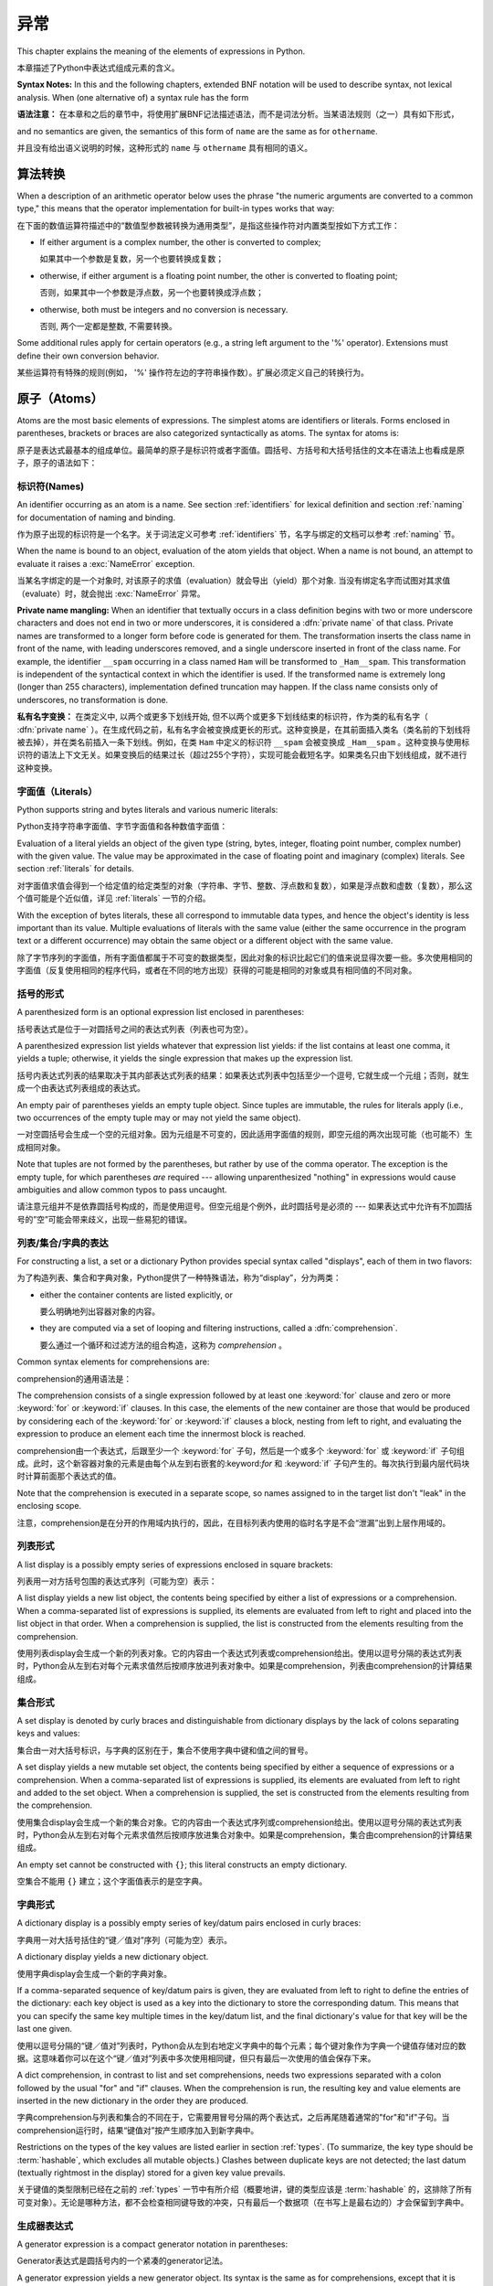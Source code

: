 
.. _expressions:

***********
异常
***********

.. index:: expression, BNF

This chapter explains the meaning of the elements of expressions in Python.

本章描述了Python中表达式组成元素的含义。

**Syntax Notes:** In this and the following chapters, extended BNF notation will
be used to describe syntax, not lexical analysis.  When (one alternative of) a
syntax rule has the form

**语法注意：** 在本章和之后的章节中，将使用扩展BNF记法描述语法，而不是词法分析。当某语法规则（之一）具有如下形式，

.. productionlist:: *
   name: `othername`

and no semantics are given, the semantics of this form of ``name`` are the same
as for ``othername``.

并且没有给出语义说明的时候，这种形式的 ``name`` 与 ``othername`` 具有相同的语义。

.. _conversions:

算法转换
======================

.. index:: pair: arithmetic; conversion

When a description of an arithmetic operator below uses the phrase "the numeric
arguments are converted to a common type," this means that the operator
implementation for built-in types works that way:

在下面的数值运算符描述中的“数值型参数被转换为通用类型”，是指这些操作符对内置类型按如下方式工作：

* If either argument is a complex number, the other is converted to complex;

  如果其中一个参数是复数，另一个也要转换成复数；

* otherwise, if either argument is a floating point number, the other is
  converted to floating point;

  否则，如果其中一个参数是浮点数，另一个也要转换成浮点数；

* otherwise, both must be integers and no conversion is necessary.

  否则, 两个一定都是整数, 不需要转换。

Some additional rules apply for certain operators (e.g., a string left argument
to the '%' operator).  Extensions must define their own conversion behavior.

某些运算符有特殊的规则(例如， '%' 操作符左边的字符串操作数）。扩展必须定义自己的转换行为。

.. _atoms:

原子（Atoms）
=================

.. index:: atom

Atoms are the most basic elements of expressions.  The simplest atoms are
identifiers or literals.  Forms enclosed in parentheses, brackets or braces are
also categorized syntactically as atoms.  The syntax for atoms is:

原子是表达式最基本的组成单位。最简单的原子是标识符或者字面值。圆括号、方括号和大括号括住的文本在语法上也看成是原子，原子的语法如下：

.. productionlist::
   atom: `identifier` | `literal` | `enclosure`
   enclosure: `parenth_form` | `list_display` | `dict_display` | `set_display`
            : | `generator_expression` | `yield_atom`


.. _atom-identifiers:

标识符(Names)
-------------------

.. index:: name, identifier

An identifier occurring as an atom is a name.  See section :ref:`identifiers`
for lexical definition and section :ref:`naming` for documentation of naming and
binding.

作为原子出现的标识符是一个名字。关于词法定义可参考 :ref:`identifiers` 节，名字与绑定的文档可以参考 :ref:`naming` 节。

.. index:: exception: NameError

When the name is bound to an object, evaluation of the atom yields that object.
When a name is not bound, an attempt to evaluate it raises a :exc:`NameError`
exception.

当某名字绑定的是一个对象时, 对该原子的求值（evaluation）就会导出（yield）那个对象. 当没有绑定名字而试图对其求值（evaluate）时，就会抛出 :exc:`NameError` 异常。

.. index::
   pair: name; mangling
   pair: private; names

**Private name mangling:** When an identifier that textually occurs in a class
definition begins with two or more underscore characters and does not end in two
or more underscores, it is considered a :dfn:`private name` of that class.
Private names are transformed to a longer form before code is generated for
them.  The transformation inserts the class name in front of the name, with
leading underscores removed, and a single underscore inserted in front of the
class name.  For example, the identifier ``__spam`` occurring in a class named
``Ham`` will be transformed to ``_Ham__spam``.  This transformation is
independent of the syntactical context in which the identifier is used.  If the
transformed name is extremely long (longer than 255 characters), implementation
defined truncation may happen.  If the class name consists only of underscores,
no transformation is done.

**私有名字变换：** 在类定义中, 以两个或更多下划线开始, 但不以两个或更多下划线结束的标识符，作为类的私有名字（ :dfn:`private name` ）。在生成代码之前，私有名字会被变换成更长的形式。这种变换是，在其前面插入类名（类名前的下划线将被去掉），并在类名前插入一条下划线。例如，在类 ``Ham`` 中定义的标识符 ``__spam`` 会被变换成 ``_Ham__spam`` 。这种变换与使用标识符的语法上下文无关。如果变换后的结果过长（超过255个字符），实现可能会截短名字。如果类名只由下划线组成，就不进行这种变换。

.. _atom-literals:

字面值（Literals）
------------------------

.. index:: single: literal

Python supports string and bytes literals and various numeric literals:

Python支持字符串字面值、字节字面值和各种数值字面值：

.. productionlist::
   literal: `stringliteral` | `bytesliteral`
          : | `integer` | `floatnumber` | `imagnumber`

Evaluation of a literal yields an object of the given type (string, bytes,
integer, floating point number, complex number) with the given value.  The value
may be approximated in the case of floating point and imaginary (complex)
literals.  See section :ref:`literals` for details.

对字面值求值会得到一个给定值的给定类型的对象（字符串、字节、整数、浮点数和复数），如果是浮点数和虚数（复数），那么这个值可能是个近似值，详见 :ref:`literals` 一节的介绍。

.. index::
   triple: immutable; data; type
   pair: immutable; object

With the exception of bytes literals, these all correspond to immutable data
types, and hence the object's identity is less important than its value.
Multiple evaluations of literals with the same value (either the same occurrence
in the program text or a different occurrence) may obtain the same object or a
different object with the same value.

除了字节序列的字面值，所有字面值都属于不可变的数据类型，因此对象的标识比起它们的值来说显得次要一些。多次使用相同的字面值（反复使用相同的程序代码，或者在不同的地方出现）获得的可能是相同的对象或具有相同值的不同对象。

.. _parenthesized:

括号的形式
-------------------

.. index:: single: parenthesized form

A parenthesized form is an optional expression list enclosed in parentheses:

括号表达式是位于一对圆括号之间的表达式列表（列表也可为空）。

.. productionlist::
   parenth_form: "(" [`expression_list`] ")"

A parenthesized expression list yields whatever that expression list yields: if
the list contains at least one comma, it yields a tuple; otherwise, it yields
the single expression that makes up the expression list.

括号内表达式列表的结果取决于其内部表达式列表的结果：如果表达式列表中包括至少一个逗号, 它就生成一个元组；否则，就生成一个由表达式列表组成的表达式。

.. index:: pair: empty; tuple

An empty pair of parentheses yields an empty tuple object.  Since tuples are
immutable, the rules for literals apply (i.e., two occurrences of the empty
tuple may or may not yield the same object).

一对空圆括号会生成一个空的元组对象。因为元组是不可变的，因此适用字面值的规则，即空元组的两次出现可能（也可能不）生成相同对象。

.. index::
   single: comma
   pair: tuple; display

Note that tuples are not formed by the parentheses, but rather by use of the
comma operator.  The exception is the empty tuple, for which parentheses *are*
required --- allowing unparenthesized "nothing" in expressions would cause
ambiguities and allow common typos to pass uncaught.

请注意元组并不是依靠圆括号构成的，而是使用逗号。但空元组是个例外，此时圆括号是必须的 --- 如果表达式中允许有不加圆括号的”空”可能会带来歧义，出现一些易犯的错误。

.. _comprehensions:

列表/集合/字典的表达
-----------------------------------------

For constructing a list, a set or a dictionary Python provides special syntax
called "displays", each of them in two flavors:

为了构造列表、集合和字典对象，Python提供了一种特殊语法，称为“display”，分为两类：

* either the container contents are listed explicitly, or

  要么明确地列出容器对象的内容。

* they are computed via a set of looping and filtering instructions, called a
  :dfn:`comprehension`.
  
  要么通过一个循环和过滤方法的组合构造，这称为 `comprehension` 。

Common syntax elements for comprehensions are:

comprehension的通用语法是：

.. productionlist::
   comprehension: `expression` `comp_for`
   comp_for: "for" `target_list` "in" `or_test` [`comp_iter`]
   comp_iter: `comp_for` | `comp_if`
   comp_if: "if" `expression_nocond` [`comp_iter`]

The comprehension consists of a single expression followed by at least one
:keyword:`for` clause and zero or more :keyword:`for` or :keyword:`if` clauses.
In this case, the elements of the new container are those that would be produced
by considering each of the :keyword:`for` or :keyword:`if` clauses a block,
nesting from left to right, and evaluating the expression to produce an element
each time the innermost block is reached.

comprehension由一个表达式，后跟至少一个 :keyword:`for` 子句，然后是一个或多个 :keyword:`for` 或 :keyword:`if` 子句组成。此时，这个新容器对象的元素是由每个从左到右嵌套的:keyword:`for` 和 :keyword:`if` 子句产生的。每次执行到最内层代码块时计算前面那个表达式的值。

Note that the comprehension is executed in a separate scope, so names assigned
to in the target list don't "leak" in the enclosing scope.

注意，comprehension是在分开的作用域内执行的，因此，在目标列表内使用的临时名字是不会“泄漏”出到上层作用域的。

.. _lists:

列表形式
-------------

.. index::
   pair: list; display
   pair: list; comprehensions
   pair: empty; list
   object: list

A list display is a possibly empty series of expressions enclosed in square
brackets:

列表用一对方括号包围的表达式序列（可能为空）表示：

.. productionlist::
   list_display: "[" [`expression_list` | `comprehension`] "]"

A list display yields a new list object, the contents being specified by either
a list of expressions or a comprehension.  When a comma-separated list of
expressions is supplied, its elements are evaluated from left to right and
placed into the list object in that order.  When a comprehension is supplied,
the list is constructed from the elements resulting from the comprehension.

使用列表display会生成一个新的列表对象。它的内容由一个表达式列表或comprehension给出。使用以逗号分隔的表达式列表时，Python会从左到右对每个元素求值然后按顺序放进列表对象中。如果是comprehension，列表由comprehension的计算结果组成。

.. _set:

集合形式
------------

.. index:: pair: set; display
           object: set

A set display is denoted by curly braces and distinguishable from dictionary
displays by the lack of colons separating keys and values:

集合由一对大括号标识，与字典的区别在于，集合不使用字典中键和值之间的冒号。

.. productionlist::
   set_display: "{" (`expression_list` | `comprehension`) "}"

A set display yields a new mutable set object, the contents being specified by
either a sequence of expressions or a comprehension.  When a comma-separated
list of expressions is supplied, its elements are evaluated from left to right
and added to the set object.  When a comprehension is supplied, the set is
constructed from the elements resulting from the comprehension.

使用集合display会生成一个新的集合对象。它的内容由一个表达式序列或comprehension给出。使用以逗号分隔的表达式列表时，Python会从左到右对每个元素求值然后按顺序放进集合对象中。如果是comprehension，集合由comprehension的计算结果组成。

An empty set cannot be constructed with ``{}``; this literal constructs an empty
dictionary.

空集合不能用 ``{}`` 建立；这个字面值表示的是空字典。

.. _dict:

字典形式
-------------------

.. index:: pair: dictionary; display
           key, datum, key/datum pair
           object: dictionary

A dictionary display is a possibly empty series of key/datum pairs enclosed in
curly braces:

字典用一对大括号括住的“键／值对”序列（可能为空）表示。

.. productionlist::
   dict_display: "{" [`key_datum_list` | `dict_comprehension`] "}"
   key_datum_list: `key_datum` ("," `key_datum`)* [","]
   key_datum: `expression` ":" `expression`
   dict_comprehension: `expression` ":" `expression` `comp_for`

A dictionary display yields a new dictionary object.

使用字典display会生成一个新的字典对象。

If a comma-separated sequence of key/datum pairs is given, they are evaluated
from left to right to define the entries of the dictionary: each key object is
used as a key into the dictionary to store the corresponding datum.  This means
that you can specify the same key multiple times in the key/datum list, and the
final dictionary's value for that key will be the last one given.

使用以逗号分隔的“键／值对”列表时，Python会从左到右地定义字典中的每个元素；每个键对象作为字典一个键值存储对应的数据。这意味着你可以在这个“键／值对”列表中多次使用相同键，但只有最后一次使用的值会保存下来。

A dict comprehension, in contrast to list and set comprehensions, needs two
expressions separated with a colon followed by the usual "for" and "if" clauses.
When the comprehension is run, the resulting key and value elements are inserted
in the new dictionary in the order they are produced.

字典comprehension与列表和集合的不同在于，它需要用冒号分隔的两个表达式，之后再尾随着通常的"for"和"if"子句。当comprehension运行时，结果“键值对”按产生顺序加入到新字典中。

.. index:: pair: immutable; object
           hashable

Restrictions on the types of the key values are listed earlier in section
:ref:`types`.  (To summarize, the key type should be :term:`hashable`, which excludes
all mutable objects.)  Clashes between duplicate keys are not detected; the last
datum (textually rightmost in the display) stored for a given key value
prevails.

关于键值的类型限制已经在之前的 :ref:`types` 一节中有所介绍（概要地讲，键的类型应该是 :term:`hashable` 的，这排除了所有可变对象）。无论是哪种方法，都不会检查相同键导致的冲突，只有最后一个数据项（在书写上是最右边的）才会保留到字典中。

.. _genexpr:

生成器表达式
---------------------

.. index:: pair: generator; expression
           object: generator

A generator expression is a compact generator notation in parentheses:

Generator表达式是圆括号内的一个紧凑的generator记法。

.. productionlist::
   generator_expression: "(" `expression` `comp_for` ")"

A generator expression yields a new generator object.  Its syntax is the same as
for comprehensions, except that it is enclosed in parentheses instead of
brackets or curly braces.

Generator表达式会构造一个generator对象。它的语法与comprehension相同，除了两端是圆括号，而不是方括号或者大括号。

Variables used in the generator expression are evaluated lazily when the
:meth:`__next__` method is called for generator object (in the same fashion as
normal generators).  However, the leftmost :keyword:`for` clause is immediately
evaluated, so that an error produced by it can be seen before any other possible
error in the code that handles the generator expression.  Subsequent
:keyword:`for` clauses cannot be evaluated immediately since they may depend on
the previous :keyword:`for` loop. For example: ``(x*y for x in range(10) for y
in bar(x))``.

Generator表达式中的变量会被推迟到调用generator对象的 :meth:`__next__` 方法时计算，这与普通generator对象相同。但是，最左的 :keyword:`for` 子句会立即得到调用，所以这个子句中的错误会在任何处理generator表达式的代码中的错误之前发现。其后的 :keyword:`for` 子句不会被立即计算，因为他们可能依赖于前面的 :keyword:`for` 循环，例如： ``(x*y for x in range(10) for y in bar(x))`` 。

The parentheses can be omitted on calls with only one argument.  See section
:ref:`calls` for the detail.

如果调用只有一个参数，那么可以省略这个括号，见 :ref:`calls` 。

.. _yieldexpr:

Yield 表达式
-----------------

.. index::
   keyword: yield
   pair: yield; expression
   pair: generator; function

.. productionlist::
   yield_atom: "(" `yield_expression` ")"
   yield_expression: "yield" [`expression_list`]

The :keyword:`yield` expression is only used when defining a generator function,
and can only be used in the body of a function definition.  Using a
:keyword:`yield` expression in a function definition is sufficient to cause that
definition to create a generator function instead of a normal function.

:keyword:`yield` 表达式只能在定义generator函数时使用，并且只能用于函数体内。在函数定义中使用 :keyword:`yield` 表达式会使这个函数成为generator函数，而不是正常函数。

When a generator function is called, it returns an iterator known as a
generator.  That generator then controls the execution of a generator function.
The execution starts when one of the generator's methods is called.  At that
time, the execution proceeds to the first :keyword:`yield` expression, where it
is suspended again, returning the value of :token:`expression_list` to
generator's caller.  By suspended we mean that all local state is retained,
including the current bindings of local variables, the instruction pointer, and
the internal evaluation stack.  When the execution is resumed by calling one of
the generator's methods, the function can proceed exactly as if the
:keyword:`yield` expression was just another external call.  The value of the
:keyword:`yield` expression after resuming depends on the method which resumed
the execution.

在调用一个generator函数时，它会返回一个generator对象作为迭代器。这个generator对象控制着generator函数的执行。调用这个generator对象的方法调用时，函数就会开始执行，这时，函数会处理第一个 :keyword:`yield` 表达式，并在这里暂停执行函数，还会返回表达式 :token:`expression_list` 的值给generator对象的调用者。函数暂停执行意味着所有的局部状态都被保存下来了，包括局部变量的当前绑定、指令指针和内部栈。在调用某个generator对象的方法时，函数就会恢复执行，就好像 :keyword:`yield` 表达式只是一个对外部功能的调用一样。在恢复执行时， :keyword:`yield` 表达式的值依赖于恢复执行时调用的什么方法。

.. index:: single: coroutine

All of this makes generator functions quite similar to coroutines; they yield
multiple times, they have more than one entry point and their execution can be
suspended.  The only difference is that a generator function cannot control
where should the execution continue after it yields; the control is always
transfered to the generator's caller.

这种generator函数的所有特征与coroutines很相近：他们都多次产生（yield）值，他们有多个入口点并且执行可以暂停。唯一的差异在于generator函数在产生（yield）值之后无法控制在什么地方继续执行，控制权会转移到generator的调用者上面。

The :keyword:`yield` statement is allowed in the :keyword:`try` clause of a
:keyword:`try` ...  :keyword:`finally` construct.  If the generator is not
resumed before it is finalized (by reaching a zero reference count or by being
garbage collected), the generator-iterator's :meth:`close` method will be
called, allowing any pending :keyword:`finally` clauses to execute.

:keyword:`yield` 语句可以出现在 :keyword:`try` ... :keyword:`finally` 构造中的 :keyword:`try` 子句中。如果一个generator对象在终结（引用计数变为0，或者被垃圾回收）之前没有能恢复执行，就会调用的generator对象 :meth:`close` 方法，给等待的 :keyword:`finally` 子句执行的机会。

.. index:: object: generator

The following generator's methods can be used to control the execution of a
generator function:

以下generator的方法用于控制generator函数的执行：

.. index:: exception: StopIteration


.. method:: generator.__next__()

   Starts the execution of a generator function or resumes it at the last
   executed :keyword:`yield` expression.  When a generator function is resumed
   with a :meth:`__next__` method, the current :keyword:`yield` expression
   always evaluates to :const:`None`.  The execution then continues to the next
   :keyword:`yield` expression, where the generator is suspended again, and the
   value of the :token:`expression_list` is returned to :meth:`next`'s caller.
   If the generator exits without yielding another value, a :exc:`StopIteration`
   exception is raised.

   开始generator函数的执行，或者从上次执行的 :keyword:`yield` 表达式处恢复执行。当使用 :meth:`__next__` 方法恢复generator函数的执行时，当前 :keyword:`yield` 表达式都会被计算成 :const:`None` 。执行然后会继续到下次遇见 :keyword:`yield` 表达式，generator函数会再次被挂起，表达式 :token:`expression_list` 的值会被返回给 :meth:`next` 的调用者。如果generator函数没有产生（yield）新值就直接退出了，就会导致抛出异常 :exc:`StopIteration` 。

   This method is normally called implicitly, e.g. by a :keyword:`for` loop, or
   by the built-in :func:`next` function.

   通常不会直接调用这个方法，而是通过像 :keyword:`for` 循环或内置的 :func:`next` 函数隐式地使用它。

.. method:: generator.send(value)

   Resumes the execution and "sends" a value into the generator function.  The
   ``value`` argument becomes the result of the current :keyword:`yield`
   expression.  The :meth:`send` method returns the next value yielded by the
   generator, or raises :exc:`StopIteration` if the generator exits without
   yielding another value.  When :meth:`send` is called to start the generator,
   it must be called with :const:`None` as the argument, because there is no
   :keyword:`yield` expression that could receive the value.

   恢复执行，并给generator函数“发送”一个值。 ``value`` 参数的值会成为当前 :keyword:`yield` 表达式的结果， :meth:`send` 方法会返回generator函数产生的下一个值，或者它没有产生（yield）其它值便退出时就抛出异常 :exc:`StopIteration` 。使用 :meth:`send` 方法启动一个generator函数时，必须使用 :const:`None` 作为参数，因为这时没有任何 :keyword:`yield` 表达式可以接收这个值。

.. method:: generator.throw(type[, value[, traceback]])

   Raises an exception of type ``type`` at the point where generator was paused,
   and returns the next value yielded by the generator function.  If the generator
   exits without yielding another value, a :exc:`StopIteration` exception is
   raised.  If the generator function does not catch the passed-in exception, or
   raises a different exception, then that exception propagates to the caller.

   在generator函数暂停点上抛出一个类型为 ``type`` 的异常，并返回generator函数产生（yield）的下一个值。generator函数没有产生（yield）其它值便退出时就抛出异常 :exc:`StopIteration` 。如果generator没有捕获这个传入的异常，或者抛出了一个不同的异常，那么这个异常会传播给调用者处理。

.. index:: exception: GeneratorExit


.. method:: generator.close()

   Raises a :exc:`GeneratorExit` at the point where the generator function was
   paused.  If the generator function then raises :exc:`StopIteration` (by
   exiting normally, or due to already being closed) or :exc:`GeneratorExit` (by
   not catching the exception), close returns to its caller.  If the generator
   yields a value, a :exc:`RuntimeError` is raised.  If the generator raises any
   other exception, it is propagated to the caller.  :meth:`close` does nothing
   if the generator has already exited due to an exception or normal exit.

   在generator函数被暂停点抛出异常 :exc:`GeneratorExit` 。如果generator函数之后抛出了异常 :exc:`StopIteration` (通过正常退出，或者是已经关闭了)，或者 :exc:`GeneratorExit` (因为没有捕获这个异常)，那么close会返回到调用者。如果generator函数产生（yield）了一个值，那么就会抛出 :exc:`RuntimeError` 异常。如果generator函数抛出了任何其他异常，它都会传播给其调用者。如果generator函数因为异常或者是正常退出已经关闭了， :meth:`close` 方法什么也不会做。

Here is a simple example that demonstrates the behavior of generators and
generator functions:

下面是一个简单的例子演示了generator和generator函数的行为::

   >>> def echo(value=None):
   ...     print("Execution starts when 'next()' is called for the first time.")
   ...     try:
   ...         while True:
   ...             try:
   ...                 value = (yield value)
   ...             except Exception as e:
   ...                 value = e
   ...     finally:
   ...         print("Don't forget to clean up when 'close()' is called.")
   ...
   >>> generator = echo(1)
   >>> print(next(generator))
   Execution starts when 'next()' is called for the first time.
   1
   >>> print(next(generator))
   None
   >>> print(generator.send(2))
   2
   >>> generator.throw(TypeError, "spam")
   TypeError('spam',)
   >>> generator.close()
   Don't forget to clean up when 'close()' is called.


.. seealso::

   :pep:`0255` - Simple Generators
      The proposal for adding generators and the :keyword:`yield` statement to Python.

      为Python增加generator和 :keyword:`yield` 语句的提案。

   :pep:`0342` - Coroutines via Enhanced Generators
      The proposal to enhance the API and syntax of generators, making them
      usable as simple coroutines.

      改进generator API和语法，使其像简单coroutine一样可用的提案。

.. _primaries:

基元(Primaries)
======================

.. index:: single: primary

Primaries represent the most tightly bound operations of the language. Their
syntax is:

基元是指和语言本身中关系最紧密的操作。它们的语法如下：

.. productionlist::
   primary: `atom` | `attributeref` | `subscription` | `slicing` | `call`


.. _attribute-references:

属性引用（Attribute references）
------------------------------------

.. index:: pair: attribute; reference

An attribute reference is a primary followed by a period and a name:

属性引用由一个基元（primary）后跟一个句号和一个名字构成：

.. productionlist::
   attributeref: `primary` "." `identifier`

.. index::
   exception: AttributeError
   object: module
   object: list

The primary must evaluate to an object of a type that supports attribute
references, which most objects do.  This object is then asked to produce the
attribute whose name is the identifier (which can be customized by overriding
the :meth:`__getattr__` method).  If this attribute is not available, the
exception :exc:`AttributeError` is raised.  Otherwise, the type and value of the
object produced is determined by the object.  Multiple evaluations of the same
attribute reference may yield different objects.

基元必须是一个计算（evalute）出来的支持属性引用的类型的实例，多数情况下指一个对象。然后，会要求这个对象生成属性，其 `identifer` 的名字就是属性名（这一步可以通过 :meth:`__getattr__` 方法覆盖定制）。如果该属性无效，就会抛出异常 :exc:`AttributeError` 。否则，对象本身就确定了属性的类型和值。对同一属性的多次求值（evaluation）可能会创建不同的对象。

.. _subscriptions:

下标（Subscriptions）
--------------------------------

.. index:: single: subscription

.. index::
   object: sequence
   object: mapping
   object: string
   object: tuple
   object: list
   object: dictionary
   pair: sequence; item

A subscription selects an item of a sequence (string, tuple or list) or mapping
(dictionary) object:

下标会选择一个有序类型对象（字符串、元组和列表）或映射（字典）对象中的一项：

.. productionlist::
   subscription: `primary` "[" `expression_list` "]"

The primary must evaluate to an object that supports subscription, e.g. a list
or dictionary.  User-defined objects can support subscription by defining a
:meth:`__getitem__` method.

基元（primary）必须是一个计算出来的支持下标的对象，例如列表或者字典。用户定义对象可以通过定义 :meth:`__getitem__` 支持下标。

For built-in objects, there are two types of objects that support subscription:

有两种内置对象可以支持下标：

If the primary is a mapping, the expression list must evaluate to an object
whose value is one of the keys of the mapping, and the subscription selects the
value in the mapping that corresponds to that key.  (The expression list is a
tuple except if it has exactly one item.)

If the primary is a sequence, the expression (list) must evaluate to an integer
or a slice (as discussed in the following section).

The formal syntax makes no special provision for negative indices in
sequences; however, built-in sequences all provide a :meth:`__getitem__`
method that interprets negative indices by adding the length of the sequence
to the index (so that ``x[-1]`` selects the last item of ``x``).  The
resulting value must be a nonnegative integer less than the number of items in
the sequence, and the subscription selects the item whose index is that value
(counting from zero). Since the support for negative indices and slicing
occurs in the object's :meth:`__getitem__` method, subclasses overriding
this method will need to explicitly add that support.

.. index::
   single: character
   pair: string; item

A string's items are characters.  A character is not a separate data type but a
string of exactly one character.

字符串的元素是字符。字符不是单独的数据类型，而是只包括一个字符的字符串。

.. _slicings:

切片
--------

.. index::
   single: slicing
   single: slice

.. index::
   object: sequence
   object: string
   object: tuple
   object: list

A slicing selects a range of items in a sequence object (e.g., a string, tuple
or list).  Slicings may be used as expressions or as targets in assignment or
:keyword:`del` statements.  The syntax for a slicing:

片断选择某个有序类型对象（如字符串、元组或者列表）的若干个元素。片断可以作为表达式使用，也可以作为赋值和 ``del`` 语句的目标。下面是片断的语法：

.. productionlist::
   slicing: `primary` "[" `slice_list` "]"
   slice_list: `slice_item` ("," `slice_item`)* [","]
   slice_item: `expression` | `proper_slice`
   proper_slice: [`lower_bound`] ":" [`upper_bound`] [ ":" [`stride`] ]
   lower_bound: `expression`
   upper_bound: `expression`
   stride: `expression`

There is ambiguity in the formal syntax here: anything that looks like an
expression list also looks like a slice list, so any subscription can be
interpreted as a slicing.  Rather than further complicating the syntax, this is
disambiguated by defining that in this case the interpretation as a subscription
takes priority over the interpretation as a slicing (this is the case if the
slice list contains no proper slice).

在这里形式语法的说明中有点含糊：任何看起来像表达式列表的结构也可以看作是片断列表，所以任何下标都可以解释为片断。为了避免语法的复杂化，我们这样避免歧义：这样的结构我们优先判断为下标，其次作为表达式列表（即不包括片断列表没有包括适当片断的时候）。

.. index::
   single: start (slice object attribute)
   single: stop (slice object attribute)
   single: step (slice object attribute)

The semantics for a slicing are as follows.  The primary must evaluate to a
mapping object, and it is indexed (using the same :meth:`__getitem__` method as
normal subscription) with a key that is constructed from the slice list, as
follows.  If the slice list contains at least one comma, the key is a tuple
containing the conversion of the slice items; otherwise, the conversion of the
lone slice item is the key.  The conversion of a slice item that is an
expression is that expression.  The conversion of a proper slice is a slice
object (see section :ref:`types`) whose :attr:`start`, :attr:`stop` and
:attr:`step` attributes are the values of the expressions given as lower bound,
upper bound and stride, respectively, substituting ``None`` for missing
expressions.

片断的语义如下：primary必须被计算成一个映射对象，并且它以从slice list中构造出的键作为索引（与下标的工作方式相同，即通过方法 :meth:`__getitem__` ）。如果slice list包括至少一个逗号，键就是一个从片断项转换的元组，否则，唯一的片断项就作为键。本身就是表达式的片断项的转换结果就是该表达式。一个适当片断在转换后就是片断对象（参见 :ref:`types` 一节），属性 :attr:`start` 、 :attr:`stop` 和 :attr:`step` 分别是作为下界、上界、步长的表达式的值，如果缺少对应的表达式，就用 ``None`` 补齐。

.. _calls:

调用
-----

.. index:: single: call

.. index:: object: callable

A call calls a callable object (e.g., a function) with a possibly empty series
of arguments:

调用就是以一系列参数（可能为空）调用一个可调用对象（例如函数）:

.. productionlist::
   call: `primary` "(" [`argument_list` [","] | `comprehension`] ")"
   argument_list: `positional_arguments` ["," `keyword_arguments`]
                :   ["," "*" `expression`] ["," `keyword_arguments`]
                :   ["," "**" `expression`]
                : | `keyword_arguments` ["," "*" `expression`]
                :   ["," `keyword_arguments`] ["," "**" `expression`]
                : | "*" `expression` ["," `keyword_arguments`] ["," "**" `expression`]
                : | "**" `expression`
   positional_arguments: `expression` ("," `expression`)*
   keyword_arguments: `keyword_item` ("," `keyword_item`)*
   keyword_item: `identifier` "=" `expression`

A trailing comma may be present after the positional and keyword arguments but
does not affect the semantics.

在位置参数和关键字参数之后可以尾随一个逗号，但它对语义没有任何影响。

The primary must evaluate to a callable object (user-defined functions, built-in
functions, methods of built-in objects, class objects, methods of class
instances, and all objects having a :meth:`__call__` method are callable).  All
argument expressions are evaluated before the call is attempted.  Please refer
to section :ref:`function` for the syntax of formal parameter lists.

基元，必须被计算成一个可调用对象（用户定义函数、内置函数、内置方法对象、类对象、类实例方法、和所有其他定义了 :meth:`__call__` 方法模拟可调用对象的对象。）所有参数表达都在调用执行之前计算，关于形参表的语法参见 :ref:`function` 一节。

.. XXX update with kwonly args PEP

If keyword arguments are present, they are first converted to positional
arguments, as follows.  First, a list of unfilled slots is created for the
formal parameters.  If there are N positional arguments, they are placed in the
first N slots.  Next, for each keyword argument, the identifier is used to
determine the corresponding slot (if the identifier is the same as the first
formal parameter name, the first slot is used, and so on).  If the slot is
already filled, a :exc:`TypeError` exception is raised. Otherwise, the value of
the argument is placed in the slot, filling it (even if the expression is
``None``, it fills the slot).  When all arguments have been processed, the slots
that are still unfilled are filled with the corresponding default value from the
function definition.  (Default values are calculated, once, when the function is
defined; thus, a mutable object such as a list or dictionary used as default
value will be shared by all calls that don't specify an argument value for the
corresponding slot; this should usually be avoided.)  If there are any unfilled
slots for which no default value is specified, a :exc:`TypeError` exception is
raised.  Otherwise, the list of filled slots is used as the argument list for
the call.

如果有关键字参数，它们会先按如下步骤转换为位置参数：第一步、根据形参表创建一串空闲槽，如果有N个位置参数, 它们就被放在前N个槽中。然后，对于每个关键字参数，根据它的标识符名字确定其对应的槽（如果其标识符与第一个形参数名相同，它就占用第一个槽，以此类推）。如果发现某个槽已经被占用，就是导致 :exc:`TypeError` 异常，否则将参数的值（即使为 :const:`None` ）放进槽中。当处理完所有关键字参数后，所有未填充的槽用函数定义中的默认值填充（默认值是在函数定义时计算出来的，所以当使用列表和字典这种可变类型对象做默认值时，它们就会被那些没有为相应槽指定参数的调用所共享，一般情况要避免这些）。如果仍有未填充无默认值的槽位，就会抛出 :exc:`TypeError` 异常。否则，所有被填充的槽就当作调用的参数表使用了。

.. impl-detail::

   An implementation may provide built-in functions whose positional parameters
   do not have names, even if they are 'named' for the purpose of documentation,
   and which therefore cannot be supplied by keyword.  In CPython, this is the
   case for functions implemented in C that use :c:func:`PyArg_ParseTuple` to
   parse their arguments.

   实现提供的内置函数的位置参数可能根本就没有名字，即使它们在文档中是有名字的。因此不能用关键字方法指定。在CPython里，当使用C语言的 :cfunc:`PyArg_ParseTuple` 解析函数参数时就是这种情况。

If there are more positional arguments than there are formal parameter slots, a
:exc:`TypeError` exception is raised, unless a formal parameter using the syntax
``*identifier`` is present; in this case, that formal parameter receives a tuple
containing the excess positional arguments (or an empty tuple if there were no
excess positional arguments).

在形式参数没有使用 ``*identifier`` 语法，并且位置参数多于形参槽数就会导致 :exc:`TypeError` 异常。在使用该种语法时，形参会接受一个包括有额外位置参数的元组（如果没有额外的位置参数，元组就为空）。

If any keyword argument does not correspond to a formal parameter name, a
:exc:`TypeError` exception is raised, unless a formal parameter using the syntax
``**identifier`` is present; in this case, that formal parameter receives a
dictionary containing the excess keyword arguments (using the keywords as keys
and the argument values as corresponding values), or a (new) empty dictionary if
there were no excess keyword arguments.

如果有任何一个关键字参数没有对应形参名字，并且形参列表里没有使用 ``**identifier`` 语法，就会引发 :exc:`TypeError` 异常。使用该种语法时。形参会接受一个包括有额外关键字参数的字典（关键字是键，参数值作为对应的值）；如果没有额外的关键字参数，这个（新）字典就为空。

If the syntax ``*expression`` appears in the function call, ``expression`` must
evaluate to a sequence.  Elements from this sequence are treated as if they were
additional positional arguments; if there are positional arguments *x1*,...,
*xN*, and ``expression`` evaluates to a sequence *y1*, ..., *yM*, this is
equivalent to a call with M+N positional arguments *x1*, ..., *xN*, *y1*, ...,
*yM*.

如果在函数调用中使用了 ``*expression`` ，那么 ``expression`` 的计算结果必须是有序类型，这个有序类型对象的元素按额外的位置参数处理。如果存在有位置参数 *x1* ,..., *xN* ，并且 ``*exprsseion`` 的计算结果为 *y1* ,..., *yM* ，那么函数就是有M+N个参数了， *x1* , ..., *xN* ,  *y1* , ...,
 *yM* 。

A consequence of this is that although the ``*expression`` syntax may appear
*after* some keyword arguments, it is processed *before* the keyword arguments
(and the ``**expression`` argument, if any -- see below).  So:

由此可以得到一个推论，尽管 ``*expression`` 可以出现在关键字参数 *之后* ，但它会在处理关键字参数 *之前* 得到处理。（如果有的话， ``**expression`` 也是如此，见下述），所以::

   >>> def f(a, b):
   ...  print(a, b)
   ...
   >>> f(b=1, *(2,))
   2 1
   >>> f(a=1, *(2,))
   Traceback (most recent call last):
     File "<stdin>", line 1, in ?
   TypeError: f() got multiple values for keyword argument 'a'
   >>> f(1, *(2,))
   1 2

It is unusual for both keyword arguments and the ``*expression`` syntax to be
used in the same call, so in practice this confusion does not arise.

同时使用关键字参数和 ``*expression`` 调用的情况并不常见，所以在实践中这种混乱很少发生。

If the syntax ``**expression`` appears in the function call, ``expression`` must
evaluate to a mapping, the contents of which are treated as additional keyword
arguments.  In the case of a keyword appearing in both ``expression`` and as an
explicit keyword argument, a :exc:`TypeError` exception is raised.

如果在函数调用中使用 ``**expression`` ，那么 ``expression`` 的计算结果必须是一个映射类型的对象，其内容作为附加的关键字参数。如果一个关键字同时出现在 ``expression`` 中和显式关键字参数中，就会抛出 :exc:`TypeError` 异常。

Formal parameters using the syntax ``*identifier`` or ``**identifier`` cannot be
used as positional argument slots or as keyword argument names.

使用 ``*identifier`` 或 ``**identifier`` 语法形式的形参不能作为位置参数槽，或者作为关键字参数名。

A call always returns some value, possibly ``None``, unless it raises an
exception.  How this value is computed depends on the type of the callable
object.

如果调用没有抛出异常，通常会返回一些值，有可能为 ``None`` 。这个值如何计算依赖于可调用对象的类型。

If it is---

a user-defined function:
   .. index::
      pair: function; call
      triple: user-defined; function; call
      object: user-defined function
      object: function

   The code block for the function is executed, passing it the argument list.  The
   first thing the code block will do is bind the formal parameters to the
   arguments; this is described in section :ref:`function`.  When the code block
   executes a :keyword:`return` statement, this specifies the return value of the
   function call.

   用户定义函数。执行此函数的代码块，并把参数传给它。这个代码块要做的第一件事就是将形参与实参对应起来，关于这点参见 :ref:`function` 。当代码块执行到 :keyword:`return` 语句时，会指定这次函数调用的返回值。

a built-in function or method:
   .. index::
      pair: function; call
      pair: built-in function; call
      pair: method; call
      pair: built-in method; call
      object: built-in method
      object: built-in function
      object: method
      object: function

   The result is up to the interpreter; see :ref:`built-in-funcs` for the
   descriptions of built-in functions and methods.

   内置函数或者方法。结果依赖于解释器，参见 :ref:`built-in-funcs` 的相应介绍。

a class object:
   .. index::
      object: class
      pair: class object; call

   A new instance of that class is returned.

   类对象。返回这个类的一个新实例。
   
a class instance method:
   .. index::
      object: class instance
      object: instance
      pair: class instance; call

   The corresponding user-defined function is called, with an argument list that is
   one longer than the argument list of the call: the instance becomes the first
   argument.

   调用对应的用户定义函数，比普通的函数调用多一个参数：该实例成为方法的第一个参数。

a class instance:
   .. index::
      pair: instance; call
      single: __call__() (object method)

   The class must define a :meth:`__call__` method; the effect is then the same as
   if that method was called.

   类实例。类实例必须定义方法 :meth:`__call__` ，效果同对该方法的调用。

.. _power:

幂运算符（The power operator）
================================

The power operator binds more tightly than unary operators on its left; it binds
less tightly than unary operators on its right.  The syntax is:

幂运算符比它左边的一元运算符的优先级更高; 但比右边的一元运算符要低。语法为：

.. productionlist::
   power: `primary` ["**" `u_expr`]

Thus, in an unparenthesized sequence of power and unary operators, the operators
are evaluated from right to left (this does not constrain the evaluation order
for the operands): ``-1**2`` results in ``-1``.

因此, 在一个没有额外括号的幂运算符和一元运算符序列中，求值会从右至左进行（这点对操作数本身的求值顺序没有影响）： ``-1**2`` 会计算为 ``-1`` 。

The power operator has the same semantics as the built-in :func:`pow` function,
when called with two arguments: it yields its left argument raised to the power
of its right argument.  The numeric arguments are first converted to a common
type, and the result is of that type.

当以两个参数调用内置函数 :func:`pow` 时，幂运算符与它有相同的语义：生成左边参数值的右边参数值次方的计算结果。数值型参数先被转换成通用类型，结果的类型与参数类型相同。

For int operands, the result has the same type as the operands unless the second
argument is negative; in that case, all arguments are converted to float and a
float result is delivered. For example, ``10**2`` returns ``100``, but
``10**-2`` returns ``0.01``.

对于整数操作数，如果第二个参数不是负数，结果类型与操作数相同。否则，所以参数先被转换为浮点数，并产生一个浮点结果。例如， ``10**2`` 返回 ``100`` ，但
 ``10**-2`` 返回 ``0.01`` 。

Raising ``0.0`` to a negative power results in a :exc:`ZeroDivisionError`.
Raising a negative number to a fractional power results in a :class:`complex`
number. (In earlier versions it raised a :exc:`ValueError`.)

计算 ``0.0`` 的负数次幂时会抛出  :exc:`ZeroDivisionError` 异常。计算负数的分数次幂会生成一个 :class:`complex` 值（之前版本会抛出 :exc:`ValueError` 异常）。

.. _unary:

一元运算和位运算
=======================================

.. index::
   triple: unary; arithmetic; operation
   triple: unary; bitwise; operation

All unary arithmetic and bitwise operations have the same priority:

所有一元算术运算符和位运算符有相同的优先级：

.. productionlist::
   u_expr: `power` | "-" `u_expr` | "+" `u_expr` | "~" `u_expr`

.. index::
   single: negation
   single: minus

The unary ``-`` (minus) operator yields the negation of its numeric argument.

一元运算符 ``-`` （减）取数值型操作数的负值。

.. index:: single: plus

The unary ``+`` (plus) operator yields its numeric argument unchanged.

一元运算符 ``+`` （加）取数值型操作数值本身。

.. index:: single: inversion


The unary ``~`` (invert) operator yields the bitwise inversion of its integer
argument.  The bitwise inversion of ``x`` is defined as ``-(x+1)``.  It only
applies to integral numbers.

一元运算符 ``~`` （取反）会对其整数参数求逆(比特级)。 ``x`` 的比特级求逆运算定义为 ``-(x+1)`` 。这个运算符只用于整数操作数。

.. index:: exception: TypeError

In all three cases, if the argument does not have the proper type, a
:exc:`TypeError` exception is raised.

在所有以上三种情况下，如果参数的类型不合法，就会引发一个 :exc:`TypeError` 异常。

.. _binary:

二元算术运算（Binary arithmetic operations）
=======================================================

.. index:: triple: binary; arithmetic; operation

The binary arithmetic operations have the conventional priority levels.  Note
that some of these operations also apply to certain non-numeric types.  Apart
from the power operator, there are only two levels, one for multiplicative
operators and one for additive operators:

二元算术运算符的优先级符合我们的正常习惯。但要注意其中有些运算符也可以应用于非数值型操作数，除了幂运算符，它们只分两个优先级，即乘法类运算和加法类运算。

.. productionlist::
   m_expr: `u_expr` | `m_expr` "*" `u_expr` | `m_expr` "//" `u_expr` | `m_expr` "/" `u_expr`
         : | `m_expr` "%" `u_expr`
   a_expr: `m_expr` | `a_expr` "+" `m_expr` | `a_expr` "-" `m_expr`

.. index:: single: multiplication

The ``*`` (multiplication) operator yields the product of its arguments.  The
arguments must either both be numbers, or one argument must be an integer and
the other must be a sequence. In the former case, the numbers are converted to a
common type and then multiplied together.  In the latter case, sequence
repetition is performed; a negative repetition factor yields an empty sequence.

``*`` (乘)运算符计算其操作数的乘积。要么两个参数的类型都是数值型，要么一个是整数另一个是有序类型。第一种情况下，数值参数先被转换成通用类型然后计算乘积。后一种情况会重复连接有序类型对象。一个负重复因子会产生一个空有序类型对象。

.. index::
   exception: ZeroDivisionError
   single: division

The ``/`` (division) and ``//`` (floor division) operators yield the quotient of
their arguments.  The numeric arguments are first converted to a common type.
Integer division yields a float, while floor division of integers results in an
integer; the result is that of mathematical division with the 'floor' function
applied to the result.  Division by zero raises the :exc:`ZeroDivisionError`
exception.

``/`` （除）和 ``//`` （整除）运算符生成参数的商。数值型参数首先被转换成通用类型，整数除法的计算结果会产生一个浮点类型的结果，而整除操作则返回整数结果，即 'floor' 函数做数学计算的结果。除以零会引发 :exc:`ZeroDivisionError` 异常。

.. index:: single: modulo

The ``%`` (modulo) operator yields the remainder from the division of the first
argument by the second.  The numeric arguments are first converted to a common
type.  A zero right argument raises the :exc:`ZeroDivisionError` exception.  The
arguments may be floating point numbers, e.g., ``3.14%0.7`` equals ``0.34``
(since ``3.14`` equals ``4*0.7 + 0.34``.)  The modulo operator always yields a
result with the same sign as its second operand (or zero); the absolute value of
the result is strictly smaller than the absolute value of the second operand
[#]_.

``%`` （模）运算符计算第一个参数除以第二参数得到的余数。数值型参数首先被转换成通用类型，右面的参数为零会引发 :exc:`ZeroDivisionError` 异常。参数可以是浮点数，例如 ``3.14%0.7`` 等于 ``0.34`` （因为 ``3.14`` 等于 ``4*0.7 + 0.34`` ）。模运算符的结果一定与第二个参数的符号相同（或者为0），并且结果的绝对值一定小于第二个参数的绝对值。

The floor division and modulo operators are connected by the following
identity: ``x == (x//y)*y + (x%y)``.  Floor division and modulo are also
connected with the built-in function :func:`divmod`: ``divmod(x, y) == (x//y,
x%y)``. [#]_.

整除和取模运算可以用以下等式联系起来： ``x == (x//y)*y + (x%y)`` 。整除和模运算也可以用内置函数 :func:`divmod` ，即 ``divmod(x, y) == (x//y,
x%y)`` 。

In addition to performing the modulo operation on numbers, the ``%`` operator is
also overloaded by string objects to perform old-style string formatting (also
known as interpolation).  The syntax for string formatting is described in the
Python Library Reference, section :ref:`old-string-formatting`.

除了执行数字上的模运算， ``%`` 运算符也被字符串类型重载为旧风格的字符串格式化（也称为interpolation）。字符串格式化的语法在Python库参考（Python Library Reference）中介绍，见 :ref:`old-string-formatting` 。

The floor division operator, the modulo operator, and the :func:`divmod`
function are not defined for complex numbers.  Instead, convert to a floating
point number using the :func:`abs` function if appropriate.

整除、模运算符和 :func:`divmod` 函数都不能操作复数。但可以在需要的时候用 :func:`abs` 函数将它们转换成浮点数。

.. index:: single: addition

The ``+`` (addition) operator yields the sum of its arguments.  The arguments
must either both be numbers or both sequences of the same type.  In the former
case, the numbers are converted to a common type and then added together.  In
the latter case, the sequences are concatenated.

``+`` （加）运算符计算参数的和，参数要么必须都是数值型，或者都是相同类型的有序类型对象。对于前一种情况，它们先被转换成通用类型然后相加。后一种情况下，所有有序类型对象都会被连接起来。

.. index:: single: subtraction

The ``-`` (subtraction) operator yields the difference of its arguments.  The
numeric arguments are first converted to a common type.

``-`` （减）计算参数的差，数值型的参数首先被转换成通用类型。

.. _shifting:

移位操作
===================

.. index:: pair: shifting; operation

The shifting operations have lower priority than the arithmetic operations:

移位运算符的优先级比算术运算符低。

.. productionlist::
   shift_expr: `a_expr` | `shift_expr` ( "<<" | ">>" ) `a_expr`

These operators accept integers as arguments.  They shift the first argument to
the left or right by the number of bits given by the second argument.

这些运算符接受整数作为参数。它们将第一个参数向左或向右移动第二个参数指出的位数。

.. index:: exception: ValueError

A right shift by *n* bits is defined as division by ``pow(2,n)``.  A left shift
by *n* bits is defined as multiplication with ``pow(2,n)``.

右移 *n* 位可以定义为除以 ``pow(2,n)`` 。左移 *n* 位可以定义为乘以 ``pow(2,n)`` 。

.. note::

   In the current implementation, the right-hand operand is required
   to be at most :attr:`sys.maxsize`.  If the right-hand operand is larger than
   :attr:`sys.maxsize` an :exc:`OverflowError` exception is raised.

   在当前实现中，右操作数最大为  :attr:`sys.maxsize`　。如果超过了这个限制，就是抛出异常　 :exc:`OverflowError` 。

.. _bitwise:

二元位操作运算（Binary bitwise operations）
===========================================================

.. index:: triple: binary; bitwise; operation

Each of the three bitwise operations has a different priority level:

移位运算符的优先级各不相同：

.. productionlist::
   and_expr: `shift_expr` | `and_expr` "&" `shift_expr`
   xor_expr: `and_expr` | `xor_expr` "^" `and_expr`
   or_expr: `xor_expr` | `or_expr` "|" `xor_expr`

.. index:: pair: bitwise; and

The ``&`` operator yields the bitwise AND of its arguments, which must be
integers.

``&`` 运算符生成参数的比特级 AND 运算，参数必须是整数。

.. index::
   pair: bitwise; xor
   pair: exclusive; or

The ``^`` operator yields the bitwise XOR (exclusive OR) of its arguments, which
must be integers.

``^`` 运算符生成参数的比特级 XOR 运算（排斥或），参数必须是整数。

.. index::
   pair: bitwise; or
   pair: inclusive; or

The ``|`` operator yields the bitwise (inclusive) OR of its arguments, which
must be integers.

``|`` 运算符生成参数的比特级 OR 运算（包容或），参数必须是整数。

.. _comparisons:
.. _is:
.. _is not:
.. _in:
.. _not in:

比较
===========

.. index:: single: comparison

.. index:: pair: C; language

Unlike C, all comparison operations in Python have the same priority, which is
lower than that of any arithmetic, shifting or bitwise operation.  Also unlike
C, expressions like ``a < b < c`` have the interpretation that is conventional
in mathematics:

与C语言不同，Python中所有比较运算符具有相同的优先级，但比所有算术运算符、移位运算符和位运算符都低，并且，不像C语言，表达式 ``a < b < c`` 与其数学含义相同。

.. productionlist::
   comparison: `or_expr` ( `comp_operator` `or_expr` )*
   comp_operator: "<" | ">" | "==" | ">=" | "<=" | "!="
                : | "is" ["not"] | ["not"] "in"

Comparisons yield boolean values: ``True`` or ``False``.

比较运算符会生成布尔值 ``True`` 和 ``False`` 。

.. index:: pair: chaining; comparisons

Comparisons can be chained arbitrarily, e.g., ``x < y <= z`` is equivalent to
``x < y and y <= z``, except that ``y`` is evaluated only once (but in both
cases ``z`` is not evaluated at all when ``x < y`` is found to be false).

比较操作可以任意连接，例如， ``x < y <= z`` 等价于 ``x < y and y <= z`` ，除了 ``y`` 只会求值一次（但在这两种情况下，都是只要发现 ``x < y`` 为假， ``z`` 就不会被求值了）。

Formally, if *a*, *b*, *c*, ..., *y*, *z* are expressions and *op1*, *op2*, ...,
*opN* are comparison operators, then ``a op1 b op2 c ... y opN z`` is equivalent
to ``a op1 b and b op2 c and ... y opN z``, except that each expression is
evaluated at most once.

形式上讲，如果 *a* , *b* , *c* , ..., *y* , *z* 为表达式， *op1* , *op2* , ..., *opN* 为比较运算符，则 ``a op1 b op2 c ...y opN z`` 等价于 ``a op1 b and b op2 c and ... y opN z`` ，除了每个表达式最多只求值一次。

Note that ``a op1 b op2 c`` doesn't imply any kind of comparison between *a* and
*c*, so that, e.g., ``x < y > z`` is perfectly legal (though perhaps not
pretty).

注意 ``a op1 b op2 c`` 并没有隐式地规定 ``a`` 和 ``c`` 之间的比较运算种类，所以 ``x < y > z`` 是完全合法的（虽然不太美观）。

The operators ``<``, ``>``, ``==``, ``>=``, ``<=``, and ``!=`` compare the
values of two objects.  The objects need not have the same type. If both are
numbers, they are converted to a common type.  Otherwise, the ``==`` and ``!=``
operators *always* consider objects of different types to be unequal, while the
``<``, ``>``, ``>=`` and ``<=`` operators raise a :exc:`TypeError` when
comparing objects of different types that do not implement these operators for
the given pair of types.  You can control comparison behavior of objects of
non-built-in types by defining rich comparison methods like :meth:`__gt__`,
described in section :ref:`customization`.

运算符 ``<`` 、 ``>`` 、 ``==`` 、 ``>=`` 、 ``<=`` 和 ``!=`` 比较两个对象的值，它们不需要具有相同的的类型。如果两者都是数值型的，它们都先转换成通用类型。否则， ``==`` 和 ``!=`` 会把不同类型的值始终看成是不相等的，而在没有实现不同类型对象间比较的运算时， ``<`` 、 ``>`` 、 ``>=`` 和 ``<=`` 则会抛出异常 :exc:`TypeError` 。可以通过定义在 :ref:`customization` 一节中定义的厚比较方法（如 :meth:`__gt__` ）定制对象的比较行为。

Comparison of objects of the same type depends on the type:

相同类型间对象的比较行为依赖于类型：

* Numbers are compared arithmetically.

  数值型按大小比较。

* The values :const:`float('NaN')` and :const:`Decimal('NaN')` are special.
  The are identical to themselves, ``x is x`` but are not equal to themselves,
  ``x != x``.  Additionally, comparing any value to a not-a-number value
  will return ``False``.  For example, both ``3 < float('NaN')`` and
  ``float('NaN') < 3`` will return ``False``.

  值 :const:`float('NaN')` 和 :const:`Decimal('NaN')` 比较特殊。它们与自己完全相同，即 ``x is x`` 。但与自身并不相等，即 ``x != x`` 。另外，将任何值与非数字值比较都会返回 ``False`` ，例如， ``3 < float('NaN')`` 和 ``float('NaN') < 3`` 都会返回 ``False`` 。

* Bytes objects are compared lexicographically using the numeric values of their
  elements.

  字节序列对象通过元素的数字值按字典序比较。

* Strings are compared lexicographically using the numeric equivalents (the
  result of the built-in function :func:`ord`) of their characters. [#]_ String
  and bytes object can't be compared!

  串按字典序进行数学相等比较（每个字符的序数用内置函数 :func:`ord` 得到）。字符串和字符序列不能相互比较！

* Tuples and lists are compared lexicographically using comparison of
  corresponding elements.  This means that to compare equal, each element must
  compare equal and the two sequences must be of the same type and have the same
  length.

  元组和按列表字典序通过比较对应的项进行比较。因此“相等”意味着两者的每个元素必须是相等的，两个有序类型必须是相同类型的，并且长度相同。

  If not equal, the sequences are ordered the same as their first differing
  elements.  For example, ``[1,2,x] <= [1,2,y]`` has the same value as
  ``x <= y``.  If the corresponding element does not exist, the shorter
  sequence is ordered first (for example, ``[1,2] < [1,2,3]``).

  如果不相等，有序类型将按第一个不同元素确定顺序。例如， ``[1,2,x] <= [1,2,y]`` 与 ``x <= y`` 相等。如果对应元素不存在，则短些的有序类型排在前面，例如， ``[1,2] < [1,2,3]`` 。

* Mappings (dictionaries) compare equal if and only if they have the same
  ``(key, value)`` pairs. Order comparisons ``('<', '<=', '>=', '>')``
  raise :exc:`TypeError`.

  映射（字典）相等，当且仅当它有相同的 ``(key, value)`` 对。顺序比较 ``('<', '<=', '>=', '>')`` 会抛出异常 :exc:`TypeError` 。

* Sets and frozensets define comparison operators to mean subset and superset
  tests.  Those relations do not define total orderings (the two sets ``{1,2}``
  and {2,3} are not equal, nor subsets of one another, nor supersets of one
  another).  Accordingly, sets are not appropriate arguments for functions
  which depend on total ordering.  For example, :func:`min`, :func:`max`, and
  :func:`sorted` produce undefined results given a list of sets as inputs.

  集合和冻结集合（frozenset）将比较操作符定义成判断是否为真子集和超集测试的操作。这种关系并没有定义集合间的顺序（例如， ``{1,2}`` 与 ``{2,3}`` 并不相等，同时也相互不为各自的真子集和超集 ）。因此，不应该把集合作为参数传递给行为依赖于参数比较结果的函数。例如函数 :func:`min` 、 :func:`max` 和 :func:`sorted` 在使用集合作为参数时会产生未定义的结果。

* Most other objects of built-in types compare unequal unless they are the same
  object; the choice whether one object is considered smaller or larger than
  another one is made arbitrarily but consistently within one execution of a
  program.

  大多数其它内置类型对象的比较，如果对象不同结果就是不等的。对象间哪个大，哪个小是不可以预知的，但相同程序的比较结果是前后一致的。

Comparison of objects of the differing types depends on whether either
of the types provide explicit support for the comparison.  Most numeric types
can be compared with one another, but comparisons of :class:`float` and
:class:`Decimal` are not supported to avoid the inevitable confusion arising
from representation issues such as ``float('1.1')`` being inexactly represented
and therefore not exactly equal to ``Decimal('1.1')`` which is.  When
cross-type comparison is not supported, the comparison method returns
``NotImplemented``.  This can create the illusion of non-transitivity between
supported cross-type comparisons and unsupported comparisons.  For example,
``Decimal(2) == 2`` and `2 == float(2)`` but ``Decimal(2) != float(2)``.

不同类型对象间的比较行为取决于是否有任何一个类型提供了对这种比较的显式支持。大多数数值型类型之间可以互相比较，但不支持 :class:`float` 与 :class:`Decimal` 的比较，以避免无可规避地表达上的混淆，例如 ``float('1.1')`` 是不精确的，因而不会与 ``Decimal('1.1')`` 精确相等。在不支持交叉类型比较时，就会返回 ``NotImplemented`` 。注意，这会造成一种“支持交叉类型比较”和“不支持交叉类型比较”间的不可传递性的表象，例如，``Decimal(2) == 2`` 并且 `2 == float(2)`` 但 ``Decimal(2) != float(2)`` 。

.. _membership-test-details:

The operators :keyword:`in` and :keyword:`not in` test for membership.  ``x in
s`` evaluates to true if *x* is a member of *s*, and false otherwise.  ``x not
in s`` returns the negation of ``x in s``.  All built-in sequences and set types
support this as well as dictionary, for which :keyword:`in` tests whether a the
dictionary has a given key. For container types such as list, tuple, set,
frozenset, dict, or collections.deque, the expression ``x in y`` is equivalent
to ``any(x is e or x == e for e in y)``.

``in`` 运算符和 ``not in`` 运算符用于测试成员资格。如果 ``x`` 是 ``s`` 的成员，那么 ``x in s`` 的结果为真，否则为假。 ``x not in s`` 的结果与上相反。所有内置有序类型和集合类型、以及字典都支持这种运算，字典的 :keyword:`in` 会测试左操作是不是它的键。对于容器类型，例如列表、元组、集合和冻结集合、字典或者其它collection，表达式 ``x in y`` 等价于 ``any(x is e or x == e for e in y)`` 。
 
For the string and bytes types, ``x in y`` is true if and only if *x* is a
substring of *y*.  An equivalent test is ``y.find(x) != -1``.  Empty strings are
always considered to be a substring of any other string, so ``"" in "abc"`` will
return ``True``.

对于字符串和字节序列类型， ``x in y`` 当且仅当 *x* 是 *y* 的子串。一个等价的测试是 ``y.find(x) != -1`` 。空串被认为是所有字符串的子串，所以 ``"" in "abc"`` 会返回 ``True`` 。

For user-defined classes which define the :meth:`__contains__` method, ``x in
y`` is true if and only if ``y.__contains__(x)`` is true.

对于定义了 :meth:`__contains__` 方法的用户定义类， ``x in y`` 为真仅当 ``y.__contains_(x)`` 为真。

For user-defined classes which do not define :meth:`__contains__` but do define
:meth:`__iter__`, ``x in y`` is true if some value ``z`` with ``x == z`` is
produced while iterating over ``y``.  If an exception is raised during the
iteration, it is as if :keyword:`in` raised that exception.

Lastly, the old-style iteration protocol is tried: if a class defines
:meth:`__getitem__`, ``x in y`` is true if and only if there is a non-negative
integer index *i* such that ``x == y[i]``, and all lower integer indices do not
raise :exc:`IndexError` exception.  (If any other exception is raised, it is as
if :keyword:`in` raised that exception).

如果用户定义类没有定义 :meth:`__contains__` 方法，但定义了 :meth:`__iter__` 方法，如果在 ``y`` 上迭代产生的值 ``z`` ，满足 ``x == z`` ，就认为 ``x in y`` 等于真。如果迭代时引发了任何异常，就等同于是 :keyword:`in` 引发的一样。

最后，尝试使用旧风格的迭代协议，如果类定义了 :meth:`__getitem__` 方法， ``x in y`` 为真，当且仅当存在一个非负的索引 *i* ，使得 ``x == y[i]`` 满足，并且所有小于该数的索引不能引发 :exc:`IndexError` 异常（如果引发了任何其它异常，就等同于是该运算符引发的一样）。

.. index::
   operator: in
   operator: not in
   pair: membership; test
   object: sequence

The operator :keyword:`not in` is defined to have the inverse true value of
:keyword:`in`.

运算符 :keyword:`not in` 与运算符 :keyword:`in` 有相反的结果。

.. index::
   operator: is
   operator: is not
   pair: identity; test

The operators :keyword:`is` and :keyword:`is not` test for object identity: ``x
is y`` is true if and only if *x* and *y* are the same object.  ``x is not y``
yields the inverse truth value. [#]_

运算符 :keyword:`is` 和 :keyword:`is not` 测试对象标识： ``x is y`` 为真，当且仅当 *x* 和 *y* 是相同的对象。 ``x is not y`` 可以得到相反的结果。

.. _booleans:
.. _and:
.. _or:
.. _not:

布尔操作
==================

.. index::
   pair: Conditional; expression
   pair: Boolean; operation

.. productionlist::
   or_test: `and_test` | `or_test` "or" `and_test`
   and_test: `not_test` | `and_test` "and" `not_test`
   not_test: `comparison` | "not" `not_test`

In the context of Boolean operations, and also when expressions are used by
control flow statements, the following values are interpreted as false:
``False``, ``None``, numeric zero of all types, and empty strings and containers
(including strings, tuples, lists, dictionaries, sets and frozensets).  All
other values are interpreted as true.  User-defined objects can customize their
truth value by providing a :meth:`__bool__` method.

在布尔运算的上下文里，以及控制流语句所使用的表达式中，以下值解释为假： ``False`` ， ``None`` ，所有类型的数值零，空字符串和空容器对象（包括字符串、元组、列表、字典、集合和冻结集合）。所有其它值解释为真。用户定义类型可以通过定义 :meth:`__bool__` 定制其真值类型。
.. index:: operator: not

The operator :keyword:`not` yields ``True`` if its argument is false, ``False``
otherwise.

如果运算符 :keyword:`not` 的参数为假，它返回 ``True`` ,否则返回 ``False`` 。

.. index:: operator: and

The expression ``x and y`` first evaluates *x*; if *x* is false, its value is
returned; otherwise, *y* is evaluated and the resulting value is returned.

表达式 ``x and y`` 首先计算 *x* ；如果 ``x`` 为假，就返回它的值，否则就计算 ``y`` 的值并返回其结果。

.. index:: operator: or

The expression ``x or y`` first evaluates *x*; if *x* is true, its value is
returned; otherwise, *y* is evaluated and the resulting value is returned.

表达式 ``x or y`` 首先计算 *x* ；如果 ``x`` 为真，就返回它的值，否则就计算 ``y`` 的值并返回其结果。

(Note that neither :keyword:`and` nor :keyword:`or` restrict the value and type
they return to ``False`` and ``True``, but rather return the last evaluated
argument.  This is sometimes useful, e.g., if ``s`` is a string that should be
replaced by a default value if it is empty, the expression ``s or 'foo'`` yields
the desired value.  Because :keyword:`not` has to invent a value anyway, it does
not bother to return a value of the same type as its argument, so e.g., ``not
'foo'`` yields ``False``, not ``''``.)

（注意 ``and`` 和 ``or`` 都没有限制返回的值和类型必须是 ``False`` 或 ``True`` ，而是最后一个求值的表达式的结果。在某些情况下这特别有用，例如，如果 ``s`` 是一个如果为空就应该被替换成默认值的字符串，表达式 ``s or ’foo’`` 就会得到希望的结果。因为 ``not`` 也必须生成一个值，它的返回值类型不必与其参数的类型相同。这样，例如, ``not ’foo’`` 会返回 ``False`` ，而不是 ``''`` 。）

条件表达式
=======================

.. index::
   pair: conditional; expression
   pair: ternary; operator

.. productionlist::
   conditional_expression: `or_test` ["if" `or_test` "else" `expression`]
   expression: `conditional_expression` | `lambda_form`
   expression_nocond: `or_test` | `lambda_form_nocond`

Conditional expressions (sometimes called a "ternary operator") have the lowest
priority of all Python operations.

条件表达式（有时称为“三元操作符”）在所有Python运算中的优先级最低。

The expression ``x if C else y`` first evaluates the condition, *C* (*not* *x*);
if *C* is true, *x* is evaluated and its value is returned; otherwise, *y* is
evaluated and its value is returned.

表达式 ``x if C else y`` 首先计算 *C* （*不是* *x*)，如果 *C* 为真， *x* 才被计算并返回它的值；否则，计算 *y* 的值并返回之。

See :pep:`308` for more details about conditional expressions.

关于条件表达式的更多细节，可以参考 :pep:`308` 。

.. _lambdas:
.. _lambda:

Lambdas
=======

.. index::
   pair: lambda; expression
   pair: lambda; form
   pair: anonymous; function

.. productionlist::
   lambda_form: "lambda" [`parameter_list`]: `expression`
   lambda_form_nocond: "lambda" [`parameter_list`]: `expression_nocond`

Lambda forms (lambda expressions) have the same syntactic position as
expressions.  They are a shorthand to create anonymous functions; the expression
``lambda arguments: expression`` yields a function object.  The unnamed object
behaves like a function object defined with :

Lambda型（lambda表达式）在语法上与表达式有相同的位置。这是一个创建匿名函数的快捷方法，表达式 ``lambda arguments: expression`` 会生成一个函数对象，这个无名对象的行为与以下函数行为基本相同::

   def <lambda>(arguments):
       return expression

See section :ref:`function` for the syntax of parameter lists.  Note that
functions created with lambda forms cannot contain statements or annotations.

对于参数表语法，参见 :ref:`function` 。注意由lambda型创建的函数不能包括语句或者注解（annotation）。

.. _exprlists:

表达式列表
================

.. index:: pair: expression; list

.. productionlist::
   expression_list: `expression` ( "," `expression` )* [","]

.. index:: object: tuple

An expression list containing at least one comma yields a tuple.  The length of
the tuple is the number of expressions in the list.  The expressions are
evaluated from left to right.

表达式表是一个包括至少一个逗号的元组，它的长度是其中表达式的个数，其中的表达式从左到右按顺序求值。

.. index:: pair: trailing; comma

The trailing comma is required only to create a single tuple (a.k.a. a
*singleton*); it is optional in all other cases.  A single expression without a
trailing comma doesn't create a tuple, but rather yields the value of that
expression. (To create an empty tuple, use an empty pair of parentheses:
``()``.)

只有在创建单元素元组时（又称为 *singleton* ）时才需要最后的逗号，否则它是可选的。没有后缀逗号的单独表达式不会创建元组，但仍会计算该表达式的值（可以使用一对空括号 ``()`` 创建一个空元组）。

.. _evalorder:

运算顺序
================

.. index:: pair: evaluation; order

Python evaluates expressions from left to right.  Notice that while evaluating
an assignment, the right-hand side is evaluated before the left-hand side.

Python自左至右的对表达式求值，但请注意赋值时右侧的求值先于左侧。

In the following lines, expressions will be evaluated in the arithmetic order of
their suffixes::

   expr1, expr2, expr3, expr4
   (expr1, expr2, expr3, expr4)
   {expr1: expr2, expr3: expr4}
   expr1 + expr2 * (expr3 - expr4)
   expr1(expr2, expr3, *expr4, **expr5)
   expr3, expr4 = expr1, expr2


.. _operator-summary:

总结（Summary）
=====================

.. index:: pair: operator; precedence

The following table summarizes the operator precedences in Python, from lowest
precedence (least binding) to highest precedence (most binding).  Operators in
the same box have the same precedence.  Unless the syntax is explicitly given,
operators are binary.  Operators in the same box group left to right (except for
comparisons, including tests, which all have the same precedence and chain from
left to right --- see section :ref:`comparisons` --- and exponentiation, which
groups from right to left).

下表总结了Python中运算符的优先级，从最低优先级（最弱的绑定）到最高优先级(最强的绑定）。同一格子中的运算符具有相同的优先级。如果没有特殊的语法规定，运算符是二元的。同一格子内的运算符都从左至右结合（比较运算符和成员资格测试运算符是个例外，它们有相同的优先级并可以从左到右串接起来 —— 参见 :ref:`comparisons` ，此外，幂运算符也是从右至左结合的）。

+-----------------------------------------------+-------------------------------------+
| Operator                                      | Description                         |
+===============================================+=====================================+
| :keyword:`lambda`                             | Lambda expression                   |
+-----------------------------------------------+-------------------------------------+
| :keyword:`if` -- :keyword:`else`              | Conditional expression              |
+-----------------------------------------------+-------------------------------------+
| :keyword:`or`                                 | Boolean OR                          |
+-----------------------------------------------+-------------------------------------+
| :keyword:`and`                                | Boolean AND                         |
+-----------------------------------------------+-------------------------------------+
| :keyword:`not` *x*                            | Boolean NOT                         |
+-----------------------------------------------+-------------------------------------+
| :keyword:`in`, :keyword:`not` :keyword:`in`,  | Comparisons, including membership   |
| :keyword:`is`, :keyword:`is not`, ``<``,      | tests and identity tests,           |
| ``<=``, ``>``, ``>=``, ``!=``, ``==``         |                                     |
+-----------------------------------------------+-------------------------------------+
| ``|``                                         | Bitwise OR                          |
+-----------------------------------------------+-------------------------------------+
| ``^``                                         | Bitwise XOR                         |
+-----------------------------------------------+-------------------------------------+
| ``&``                                         | Bitwise AND                         |
+-----------------------------------------------+-------------------------------------+
| ``<<``, ``>>``                                | Shifts                              |
+-----------------------------------------------+-------------------------------------+
| ``+``, ``-``                                  | Addition and subtraction            |
+-----------------------------------------------+-------------------------------------+
| ``*``, ``/``, ``//``, ``%``                   | Multiplication, division, remainder |
|                                               | [#]_                                |
+-----------------------------------------------+-------------------------------------+
| ``+x``, ``-x``, ``~x``                        | Positive, negative, bitwise NOT     |
+-----------------------------------------------+-------------------------------------+
| ``**``                                        | Exponentiation [#]_                 |
+-----------------------------------------------+-------------------------------------+
| ``x[index]``, ``x[index:index]``,             | Subscription, slicing,              |
| ``x(arguments...)``, ``x.attribute``          | call, attribute reference           |
+-----------------------------------------------+-------------------------------------+
| ``(expressions...)``,                         | Binding or tuple display,           |
| ``[expressions...]``,                         | list display,                       |
| ``{key:datum...}``,                           | dictionary display,                 |
| ``{expressions...}``                          | set display                         |
+-----------------------------------------------+-------------------------------------+


.. rubric:: Footnotes

.. [#] While ``abs(x%y) < abs(y)`` is true mathematically, for floats it may not be
   true numerically due to roundoff.  For example, and assuming a platform on which
   a Python float is an IEEE 754 double-precision number, in order that ``-1e-100 %
   1e100`` have the same sign as ``1e100``, the computed result is ``-1e-100 +
   1e100``, which is numerically exactly equal to ``1e100``.  The function
   :func:`math.fmod` returns a result whose sign matches the sign of the
   first argument instead, and so returns ``-1e-100`` in this case. Which approach
   is more appropriate depends on the application.

   虽然在数学上 ``abs(x%y) < abs(y)`` 一定为真，但可能因为舍入的原因导致在程序里这个表达式结果不为真。例如，假定某个平台使用IEEE 754的双精度浮点数表示Python浮点数，这样 ``-1e-100 % 1e100`` 与 ``1e100`` 的符号相同，且计算结果为 ``-1e-100 + 1e100`` ，它在数值上完全等于 ``1e100`` 。而模块 :mod:`math` 中的函数 :func:`fmod` 返回结果的符号与第一个参数的相同，返回值是 ``-1e-100`` 。哪种方法更合适取决于应用程序。

.. [#] If x is very close to an exact integer multiple of y, it's possible for
   ``x//y`` to be one larger than ``(x-x%y)//y`` due to rounding.  In such
   cases, Python returns the latter result, in order to preserve that
   ``divmod(x,y)[0] * y + x % y`` be very close to ``x``.

   如果 *x* 非常接近于 *y* 的倍数，那么因为舍入的原因 ``x//y`` 有可能大于 ``(x-x%y)//y`` 。这时，Python会返回后者作为结果，以防止 ``divmod(x,y)[0] * y + x % y`` 过于接近 ``x`` 。

.. [#] While comparisons between strings make sense at the byte level, they may
   be counter-intuitive to users.  For example, the strings ``"\u00C7"`` and
   ``"\u0327\u0043"`` compare differently, even though they both represent the
   same unicode character (LATIN CAPITAL LETTER C WITH CEDILLA).  To compare
   strings in a human recognizable way, compare using
   :func:`unicodedata.normalize`.

   虽然字符串的比较就是字节意义上比较，但它们对于用户来说有可能与直觉冲突。例如， ``"\u00C7"`` 与 ``"\u0327\u0043"`` 比较结果是不同，即使它是其实是相同的unicode字符（大写拉丁字母C和一个下划线）。通常意义上的比较，应该使用  :func:`unicodedata.normalize` 。

.. [#] Due to automatic garbage-collection, free lists, and the dynamic nature of
   descriptors, you may notice seemingly unusual behaviour in certain uses of
   the :keyword:`is` operator, like those involving comparisons between instance
   methods, or constants.  Check their documentation for more info.

.. [#] The ``%`` operator is also used for string formatting; the same
   precedence applies.

.. [#] The power operator ``**`` binds less tightly than an arithmetic or
   bitwise unary operator on its right, that is, ``2**-1`` is ``0.5``.
